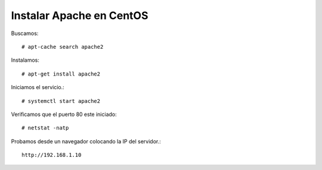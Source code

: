 Instalar Apache en CentOS
==========================

Buscamos::

	# apt-cache search apache2
	
Instalamos::
	
	# apt-get install apache2

Iniciamos el servicio.::

	# systemctl start apache2

Verificamos que el puerto 80 este iniciado::

	# netstat -natp

Probamos desde un navegador colocando la IP del servidor.::

	http://192.168.1.10




